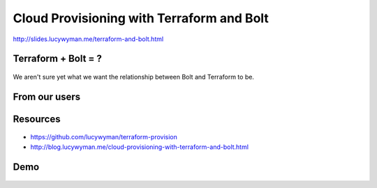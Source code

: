 Cloud Provisioning with Terraform and Bolt
==========================================

.. figure:: static/cloudy-title.gif
    :align: center
    :height: 200px

http://slides.lucywyman.me/terraform-and-bolt.html

Terraform + Bolt = ?
--------------------

.. figure:: static/terraform-and-bolt.jpg
    :align: center
    :height: 400px

We aren't sure yet what we want the relationship between Bolt and
Terraform to be.

From our users
--------------

.. raw:: html

    <blockquote class="twitter-tweet" data-conversation="none"
    data-lang="en"><p lang="en" dir="ltr">I’m currently using <a
    href="https://twitter.com/hashtag/puppetbolt?src=hash&amp;ref_src=twsrc%5Etfw">#puppetbolt</a>
    to help fully automate <a
    href="https://twitter.com/hashtag/azure?src=hash&amp;ref_src=twsrc%5Etfw">#azure</a>
    vm builds in conjunction with <a
    href="https://twitter.com/hashtag/terraform?src=hash&amp;ref_src=twsrc%5Etfw">#terraform</a>.
    Terraform stands up the infrastructure and bolt helps me get <a
    href="https://twitter.com/hashtag/puppetserver?src=hash&amp;ref_src=twsrc%5Etfw">#puppetserver</a>
    and <a
    href="https://twitter.com/hashtag/puppetagents?src=hash&amp;ref_src=twsrc%5Etfw">#puppetagents</a>
    running to finish things up.</p>&mdash; Justin Knash (@JustinKnash) <a
    href="https://twitter.com/JustinKnash/status/1089891738704060417?ref_src=twsrc%5Etfw">January
    28, 2019</a></blockquote>
    <script async src="https://platform.twitter.com/widgets.js"
    charset="utf-8"></script>

    <blockquote class="twitter-tweet" data-conversation="none"
    data-lang="en"><p lang="en" dir="ltr">We&#39;re using <a
    href="https://twitter.com/hashtag/puppetbolt?src=hash&amp;ref_src=twsrc%5Etfw">#puppetbolt</a>
    to automate deployment of applications to servers that are being
    provisioned via a combination of Terraform and Puppet Opensource.
    Makes for VERY quick upgrades and deployments! Inventory files
    make life so easy.</p>&mdash; Daemon Gibson (@DaemonGibson) <a
    href="https://twitter.com/DaemonGibson/status/1090358039155273734?ref_src=twsrc%5Etfw">January
    29, 2019</a></blockquote>
    <script async src="https://platform.twitter.com/widgets.js"
    charset="utf-8"></script>

Resources
---------

.. figure:: static/terraform-bolt-demo.gif
    :align: center
    :height: 300px

* https://github.com/lucywyman/terraform-provision
* http://blog.lucywyman.me/cloud-provisioning-with-terraform-and-bolt.html

Demo
----

.. figure:: static/cloudy-chance-meatballs.jpg
    :align: center
    :height: 400px
